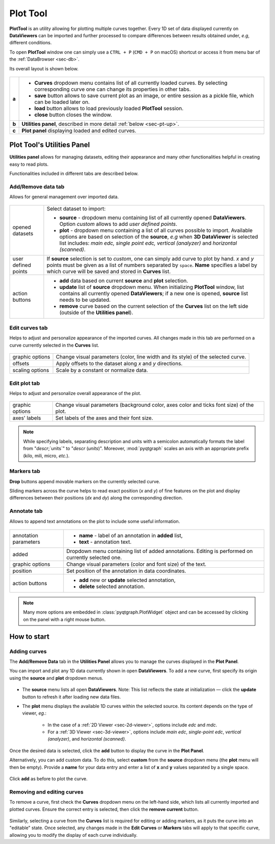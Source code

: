 .. _sec-plottool:

Plot Tool
=========

**PlotTool** is an utility allowing for plotting multiple curves together.
Every 1D set of data displayed currently on **DataViewers** can
be imported and further processed to compare differences between results
obtained under, *e.g*, different conditions.

To open **PlotTool** window one can simply use a ``CTRL + P`` (``CMD + P`` on 
macOS) shortcut or access it from menu bar of the :ref:`DataBrowser <sec-db>`.

Its overall layout is shown below.

.. figure:: ../img/fitters_plottool/plottool-main.png
   :alt: Image not found.

=====   =======================================================================
**a**   - **Curves** dropdown menu contains list of all currently loaded
          curves. By selecting corresponding curve one can change its
          properties in other tabs.
        - **save** button allows to save current plot as an image, or entire
          session as a pickle file, which can be loaded later on.
        - **load** button allows to load previously loaded **PlotTool**
          session.
        - **close** button closes the window.
**b**   **Utilities panel**, described in more detail :ref:`below <sec-pt-up>`.
**c**   **Plot panel** displaying loaded and edited curves.
=====   =======================================================================



.. _sec-pt-up:

Plot Tool's Utilities Panel
---------------------------

**Utilities panel** allows for managing datasets, editing their appearance
and many other functionalities helpful in creating easy to read plots.

Functionalities included in different tabs are described below.


Add/Remove data tab
^^^^^^^^^^^^^^^^^^^

Allows for general management over imported data.

.. figure:: ../img/fitters_plottool/plottool-up-add_remove.png
   :alt: Image not found.

===================     =======================================================
opened datasets         Select dataset to import:

                        - **source** - dropdown menu containing list of all
                          currently opened **DataViewers**.
                          Option *custom* allows to add *user defined points*.
                        - **plot** - dropdown menu containing a list of all
                          curves possible to import. Available options are
                          based on selection of the **source**, *e.g* when **3D
                          DataViewer** is selected list includes: *main
                          edc, single point edc, vertical (analyzer)* and
                          *horizontal (scanned)*.
user defined points     If **source** selection is set to *custom*, one can
                        simply add curve to plot by hand. *x* and *y* points
                        must be given as a list of numbers separated by
                        ``space``. **Name** specifies a label by which curve
                        will be saved and stored in **Curves** list.
action buttons          - **add** data based on current **source** and
                          **plot** selection.
                        - **update** list of **source** dropdown menu. When
                          initializing **PlotTool** window, list contains all
                          currently opened **DataViewers**; if
                          a new one is opened, **source** list needs to be
                          updated.
                        - **remove** curve based on the current selection of
                          the **Curves** list on the left side (outside of the
                          **Utilities panel**).
===================     =======================================================


Edit curves tab
^^^^^^^^^^^^^^^

Helps to adjust and personalize appearance of the imported curves. All changes
made in this tab are performed on a curve currently selected in the **Curves**
list.

.. figure:: ../img/fitters_plottool/plottool-up-edit_curves.png
   :alt: Image not found.

===============     ===========================================================
graphic options     Change visual parameters (color, line width and its style)
                    of the selected curve.
offsets             Apply offsets to the dataset along *x* and *y* directions.
scaling options     Scale by a constant or normalize data.
===============     ===========================================================


Edit plot tab
^^^^^^^^^^^^^

Helps to adjust and personalize overall appearance of the plot.

.. figure:: ../img/fitters_plottool/plottool-up-edit_plot.png
   :alt: Image not found.

===============     ===========================================================
graphic options     Change visual parameters (background color, axes color and
                    ticks font size) of the plot.
axes' labels        Set labels of the axes and their font size.
===============     ===========================================================

.. note::

    While specifying labels, separating description and units with a semicolon
    automatically formats the label from "`descr`;`units`" to "`descr`
    (`units`)". Moreover, :mod:`pyqtgraph` scales an axis with an appropriate
    prefix (kilo, mili, micro, *etc.*).


Markers tab
^^^^^^^^^^^

**Drop** buttons append movable markers on the currently selected curve.

Sliding markers across the curve helps to read exact position (*x* and *y*) of
fine features on the plot and display differences between their positions
(*dx* and *dy*) along the corresponding direction.

.. figure:: ../img/fitters_plottool/plottool-up-markers.png
   :alt: Image not found.


Annotate tab
^^^^^^^^^^^^

Allows to append text annotations on the plot to include some useful
information.

.. figure:: ../img/fitters_plottool/plottool-up-annotate.png
   :alt: Image not found.

=====================   =======================================================
annotation parameters   - **name** - label of an annotation in **added** list,
                        - **text** - annotation text.
added                   Dropdown menu containing list of added annotations.
                        Editing is performed on currently selected one.
graphic options         Change visual parameters (color and font size) of the
                        text.
position                Set position of the annotation in data coordinates.
action buttons          - **add** new or **update** selected annotation,
                        - **delete** selected annotation.
=====================   =======================================================


.. note::

    Many more options are embedded in :class:`pyqtgraph.PlotWidget` object and
    can be accessed by clicking on the panel with a right mouse button.



.. _sec-pt-hts:

How to start
------------

Adding curves
^^^^^^^^^^^^^

The **Add/Remove Data** tab in the **Utilities Panel** allows you to manage 
the curves displayed in the **Plot Panel**.

You can import and plot any 1D data currently shown in open **DataViewers**. 
To add a new curve, first specify its origin using the **source** 
and **plot** dropdown menus.

.. figure:: ../img/fitters_plottool/plottool-hts-add.png
   :alt: Image not found.

- The **source** menu lists all open **DataViewers**. 
  Note: This list reflects the state at initialization — click the **update** 
  button to refresh it after loading new data files.
- The **plot** menu displays the available 1D curves within the selected 
  source. Its content depends on the type of viewer, *eg.*:

    - In the case of a :ref:`2D Viewer <sec-2d-viewer>`, options include *edc* 
      and *mdc*.
    - For a :ref:`3D Viewer <sec-3d-viewer>`, options include *main edc*, 
      *single-point edc*, *vertical (analyzer)*, and *horizontal (scanned)*.

Once the desired data is selected, click the **add** button to display the 
curve in the **Plot Panel**.

Alternatively, you can add custom data. To do this, select **custom** from the 
**source** dropdown menu (the **plot** menu will then be empty).
Provide a **name** for your data entry and enter a list of **x** and **y** 
values separated by a single space.

.. figure:: ../img/fitters_plottool/plottool-hts-custom.png
   :alt: Image not found.

Click **add** as before to plot the curve.


Removing and editing curves
^^^^^^^^^^^^^^^^^^^^^^^^^^^

To remove a curve, first check the **Curves** dropdown menu on the left-hand 
side, which lists all currently imported and plotted curves.
Ensure the correct entry is selected, then click the **remove current** button.

.. figure:: ../img/fitters_plottool/plottool-hts-remove.png
   :alt: Image not found.

Similarly, selecting a curve from the **Curves** list is required for editing 
or adding markers, as it puts the curve into an "editable" state.
Once selected, any changes made in the **Edit Curves** or **Markers** tabs 
will apply to that specific curve, allowing you to modify the display of each 
curve individually.
